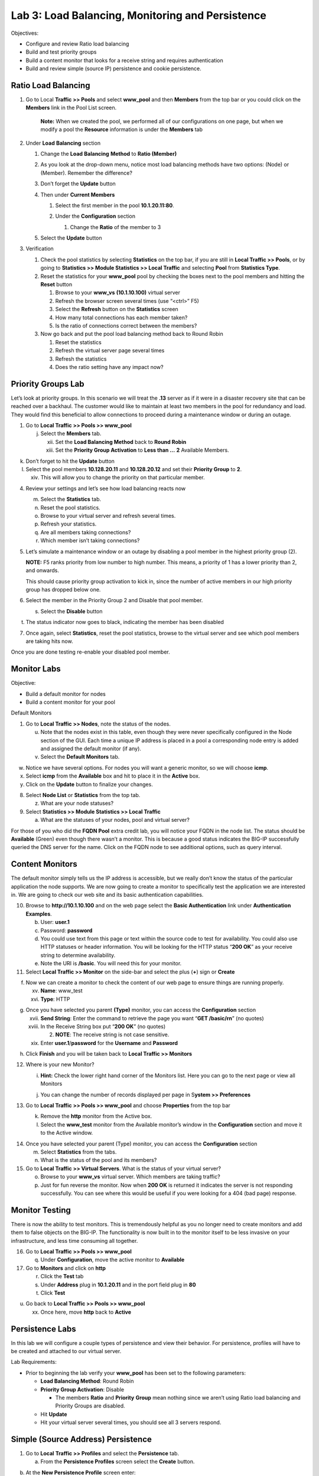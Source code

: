 Lab 3: Load Balancing, Monitoring and Persistence
=================================================

Objectives:

-  Configure and review Ratio load balancing

-  Build and test priority groups

-  Build a content monitor that looks for a receive string and requires
   authentication

-  Build and review simple (source IP) persistence and cookie
   persistence.

Ratio Load Balancing
~~~~~~~~~~~~~~~~~~~~

#. Go to Local **Traffic >> Pools** and select **www_pool** and then
   **Members** from the top bar or you could click on the **Members**
   link in the Pool List screen.

   |image0|

      **Note:** When we created the pool, we performed all of our
      configurations on one page, but when we modify a pool the
      **Resource** information is under the **Members** tab

#. Under **Load** **Balancing** section

   #. Change the **Load** **Balancing** **Method** to **Ratio (Member)**

   #. As you look at the drop-down menu, notice most load balancing
      methods have two options: (Node) or (Member). Remember the
      difference?

      |image1|

   #. Don’t forget the **Update** button

   #. Then under **Current Members**

      #.  Select the first member in the pool **10.1.20.11:80**.

      #. Under the **Configuration** section

         #. Change the **Ratio** of the member to 3

         |image2|

   #. Select the **Update** button

#. Verification

   #. Check the pool statistics by selecting **Statistics** on the top
      bar, if you are still in **Local Traffic >> Pools**, or by going
      to **Statistics >> Module Statistics >> Local Traffic** and
      selecting **Pool** from **Statistics Type**.

   #. Reset the statistics for your **www_pool** pool by checking the
      boxes next to the pool members and hitting the **Reset** button

      #. Browse to your **www_vs** **(10.1.10.100)** virtual server

      #.  Refresh the browser screen several times (use “<ctrl>” F5)

      #. Select the **Refresh** button on the **Statistics** screen

      #. How many total connections has each member taken?

      #. Is the ratio of connections correct between the members?

   #. Now go back and put the pool load balancing method back to Round
      Robin

      #. Reset the statistics

      #. Refresh the virtual server page several times

      #. Refresh the statistics

      #. Does the ratio setting have any impact now?

Priority Groups Lab
~~~~~~~~~~~~~~~~~~~

Let’s look at priority groups. In this scenario we will treat the
**.13** server as if it were in a disaster recovery site that can be
reached over a backhaul. The customer would like to maintain at least
two members in the pool for redundancy and load. They would find this
beneficial to allow connections to proceed during a maintenance window
or during an outage.

1. Go to **Local Traffic >> Pools >> www_pool**

   j. Select the **Members** tab.

      xii.  Set the **Load Balancing Method** back to **Round Robin**

      xiii. Set the **Priority Group Activation** to **Less than …**
            **2** Available Members.

|image3|

k. Don’t forget to hit the **Update** button

l. Select the pool members **10.128.20.11** and **10.128.20.12** and set
   their **Priority Group** to **2**.

   xiv. This will allow you to change the priority on that particular
        member.

|image4|

4. Review your settings and let’s see how load balancing reacts now

   m. Select the **Statistics** tab.

   n. Reset the pool statistics.

   o. Browse to your virtual server and refresh several times.

   p. Refresh your statistics.

   q. Are all members taking connections?

   r. Which member isn’t taking connections?

5. Let’s simulate a maintenance window or an outage by disabling a pool
   member in the highest priority group (2).

   **NOTE:** F5 ranks priority from low number to high number. This
   means, a priority of 1 has a lower priority than 2, and onwards.

   This should cause priority group activation to kick in, since the
   number of active members in our high priority group has dropped below
   one.

6. Select the member in the Priority Group 2 and Disable that pool
   member.

   s. Select the **Disable** button

|image5|

t. The status indicator now goes to black, indicating the member has
   been disabled

7. Once again, select **Statistics**, reset the pool statistics, browse
   to the virtual server and see which pool members are taking hits now.

Once you are done testing re-enable your disabled pool member.

Monitor Labs
~~~~~~~~~~~~

Objective:

-  Build a default monitor for nodes

-  Build a content monitor for your pool

Default Monitors

1. Go to **Local Traffic >> Nodes**, note the status of the nodes.

   u. Note that the nodes exist in this table, even though they were
      never specifically configured in the Node section of the GUI. Each
      time a unique IP address is placed in a pool a corresponding node
      entry is added and assigned the default monitor (if any).

   v. Select the **Default Monitors** tab.

|image6|

w. Notice we have several options. For nodes you will want a generic
   monitor, so we will choose **icmp**.

x. Select **icmp** from the **Available** box and hit |image7| to place
   it in the **Active** box.

y. Click on the **Update** button to finalize your changes.

8. Select **Node List** or **Statistics** from the top tab.

   z. What are your node statuses?

9. Select **Statistics >> Module Statistics >> Local Traffic**

   a. What are the statuses of your nodes, pool and virtual server?

For those of you who did the **FQDN Pool** extra credit lab, you will
notice your FQDN in the node list. The status should be **Available**
(Green) even though there wasn’t a monitor. This is because a good
status indicates the BIG-IP successfully queried the DNS server for the
name. Click on the FQDN node to see additional options, such as query
interval.

Content Monitors
~~~~~~~~~~~~~~~~

The default monitor simply tells us the IP address is accessible, but we
really don’t know the status of the particular application the node
supports. We are now going to create a monitor to specifically test the
application we are interested in. We are going to check our web site and
its basic authentication capabilities.

10. Browse to **http://10.1.10.100** and on the web page select the
    **Basic Authentication** link under **Authentication Examples**.

    b. User: **user.1**

    c. Password: **password**

    d. You could use text from this page or text within the source code
       to test for availability. You could also use HTTP statuses or
       header information. You will be looking for the HTTP status
       “\ **200 OK**\ ” as your receive string to determine
       availability.

    e. Note the URI is **/basic**. You will need this for your monitor.

11. Select **Local Traffic >> Monitor** on the side-bar and select the
    plus (**+**) sign or **Create**

|image8|

f. Now we can create a monitor to check the content of our web page to
   ensure things are running properly.

   xv.  **Name**: www_test

   xvi. **Type**: HTTP

|image9|

g. Once you have selected you parent **(Type)** monitor, you can access
   the **Configuration** section

   xvii.  **Send String**: Enter the command to retrieve the page you
          want “\ **GET /basic/\r\n**\ ” (no quotes)

   xviii. In the Receive String box put “\ **200 OK**\ ” (no quotes)

          2. **NOTE**: The receive string is not case sensitive.

   xix.   Enter **user.1**/**password** for the **Username** and
          **Password**

|image10|

h. Click **Finish** and you will be taken back to **Local Traffic >>
   Monitors**

12. Where is your new Monitor?

    i. |image11|\ **Hint:** Check the lower right hand corner of the
       Monitors list. Here you can go to the next page or view all
       Monitors

    j. You can change the number of records displayed per page in
       S\ **ystem >> Preferences**

13. Go to **Local Traffic >> Pools >> www_pool** and choose
    **Properties** from the top bar

    k. Remove the **http** monitor from the Active box.

    l. Select the **www_test** monitor from the Available monitor’s
       window in the **Configuration** section and move it to the Active
       window.

|image12|

14. Once you have selected your parent (Type) monitor, you can access
    the **Configuration** section

    m. Select **Statistics** from the tabs.

    n. What is the status of the pool and its members?

15. Go to **Local Traffic >> Virtual Servers**. What is the status of
    your virtual server?

    o. Browse to your **www_vs** virtual server. Which members are
       taking traffic?

    p. Just for fun reverse the monitor. Now when **200 OK** is returned
       it indicates the server is not responding successfully. You can
       see where this would be useful if you were looking for a 404 (bad
       page) response.

Monitor Testing
~~~~~~~~~~~~~~~

There is now the ability to test monitors. This is tremendously helpful
as you no longer need to create monitors and add them to false objects
on the BIG-IP. The functionality is now built in to the monitor itself
to be less invasive on your infrastructure, and less time consuming all
together.

16. Go to **Local Traffic >> Pools >> www_pool**

    q. Under **Configuration**, move the active monitor to **Available**

17. Go to **Monitors** and click on **http**

    r. Click the **Test** tab

    s. Under **Address** plug in **10.1.20.11** and in the port field
       plug in **80**

    t. Click **Test**

|image13|

u. Go back to **Local Traffic >> Pools >> www_pool**

   xx. Once here, move **http** back to **Active**

Persistence Labs
~~~~~~~~~~~~~~~~

In this lab we will configure a couple types of persistence and view
their behavior. For persistence, profiles will have to be created and
attached to our virtual server.

Lab Requirements:

-  Prior to beginning the lab verify your **www_pool** has been set to
   the following parameters:

   -  **Load Balancing Method**: Round Robin

   -  **Priority Group Activation**: Disable

      -  The members **Ratio** and **Priority** **Group** mean nothing
         since we aren’t using Ratio load balancing and Priority Groups
         are disabled.

   -  Hit **Update**

   -  Hit your virtual server several times, you should see all 3
      servers respond.

Simple (Source Address) Persistence
~~~~~~~~~~~~~~~~~~~~~~~~~~~~~~~~~~~

1. Go to **Local** **Traffic >> Profiles** and select the
   **Persistence** tab.

   a. From the **Persistence Profiles** screen select the **Create**
      button.

|image14|

b. At the **New Persistence Profile** screen enter:

   i.  **Name**: my-src-persist

   ii. **Persistence** **Type**: Source Address Affinity

|image15|

c. This will add the **Configuration** section to the **General**
   **Properties** section.

   iii. Note the parent profile.

d. In the **Configuration** section, set the

   iv. **Timeout**: 60 seconds

   v.  **Prefix Length**: None

       1. This is the default and is a /32 prefix (255.255.255.255
          mask).

       2. Each new IP address will create a new persistence record.

   vi. **Hint**: You can’t change these settings until you have checked
       the Custom box. This prevents unwanted or unauthorized changes
       from within the GUI, without explicitly allowing it. Also, it
       allows you to know what has changed from the default settings.

e. You have just created your first custom Profile.

   vii. Note the check box for your new custom profile isn’t grayed out
        and can be selected to allow you to delete the profile if
        desired.

2. Now let’s attach our new profile to the virtual server.

   f. Go to **Local Traffic >> Virtual Server** and ….

      viii. Select **www_vs** and the **Resources** tab or ….

      ix.   Take the shortcut directly to the **Resources** of the
            virtual server. (Can you find it?)

**Note:** When we created the Virtual Server, everything was on a single
page. We find when we return to modify the Virtual Server the Properties
and Resources are on different pages.

g. Set the **Default Persistence Profile** to **my-src-persist**.

|image16|

h. Don’t forget to **Update** before leaving the page. *(Be careful, the
   reminders will stop!)*

i. Testing Source Address Affinity

   x.   At this point you may want to open a second browser window to
        the management GUI.

   xi.  From one management window go to **Statistics >> Module
        Statistic >> Local Traffic**

   xii. Select **Persistence Records** for the **Statistics Type** menu

|image17|

3. At this point you will see that the Persistence Records statistics
   display has been disabled (way back in v12.1). A TMSH database
   command is required to activate it.

   j. SSH to you BIG-IP at 10.1.1.245. Username: **root** Password:
      **default**

   k. At the prompt enter: **tmsh**

   l. At the TMSH prompt enter the command in the **Persistence Value**
      GUI.

      xiii. **modify sys db
            ui.statistics.modulestatistics.localtraffic.persistencerecords
            value true**

            3. Tab completion will make this a little easier

4. Now, in this window you can watch your persistence records. You may
   want to set **Auto Refresh** to 20 seconds.

|image18|

5. In your other management GUI window go to **www_pool** and clear the
   member statistics.

   m. Open a browser session to your virtual server and refresh several
      times.

   n. How many members are taking traffic?

   o. Check you **Persists Records** window. Are there any persistence
      records?

      xiv. If you are not Auto Refreshing, don’t forget to hit
           **Refresh**

   p. Refresh you web page prior to the **Age column** reaching **60.**
      What happens?

Cookie Persistence (Cookie Insert)
~~~~~~~~~~~~~~~~~~~~~~~~~~~~~~~~~~

1. Go to **Local Traffic >> Profiles >> Persistence** tab and hit
   **Create**

a. Let’s name our profile **my_cookie_insert** (original isn’t it)

b. Our **Persistence Type** will be **Cookie**

c. This brings us to the **Configuration** section.

|image19|

2. As you can see, the default **Cookie Method** is **HTTP** **Cookie**
   **Insert**, so we won’t have to modify the **Cookie Method**

a. The BIG-IP will also create a cookie name for you using a combination
   of “\ **BIGipServer**\ ” and the pool name the virtual server
   service. We will take this default also.

b. We will use a **session** cookie. Which means the cookie is deleted
   when the browser is closed.

c. Select **Finished**

d. Now attach your cookie persistence profile to your virtual server’s
   **Default Persistence Profile** by:

   a. Go to **Local Traffic >> Virtual Server >> www_vs >> Resources**
      tab

   b. Set the **Default Persistence Profile** to **my_cookie_insert**

   c. Hit **Update**

e. Whoa! Did you just get this error message?

|image20|

f. Remember what we said earlier about some Profiles requiring
   prerequisite Profiles? Since we are looking in the HTTP header for
   the cookie the prerequisite for the Cookie Profile is the HTTP
   profile.

3. We will have to go to the virtual server to add the HTTP profile,
   prior to adding the Cookie Persistence profile.

   a. Select the **Properties** tab on your virtual server

   b. Go to **HTTP Profile** in the **Configuration** section and select
      the default HTTP (**http**) profile.

|image21|

c. Hit the **Update** button

d. Now we can go back to the **Resource** tab and add our cookie
   persistence profile.

4. Testing cookie persistence.

   e. If you wish you can watch the member statistics to validate your
      persistence.

   f. Open a new browser session to your virtual server and refresh
      several times.

   g. Does the page ever change?

   h. Did you hit a different server?

   i. Refresh several times. Are you hitting the same server?

      xv. On the web page under **HTTP Request and Response
          Information** click the **Display Cookie** link.

|C:\Users\RASMUS~1\AppData\Local\Temp\SNAGHTMLd1d56cb.PNG|

Archive your work in the file: **lab3_lb_monitor_and_persist**

.. |image0| image:: media/image1.png
   :width: 5.35046in
   :height: 1.60014in
.. |image1| image:: media/image2.png
   :width: 6.21239in
   :height: 3.09182in
.. |image2| image:: media/image3.png
   :width: 4.29412in
   :height: 4.16052in
.. |image3| image:: media/image4.png
   :width: 7.87256in
   :height: 2.76852in
.. |image4| image:: media/image5.png
   :width: 3.87915in
   :height: 3.93519in
.. |image5| image:: media/image6.png
   :width: 7.75885in
   :height: 2.74074in
.. |image6| image:: media/image7.png
   :width: 4.2837in
   :height: 2.06685in
.. |image7| image:: media/image8.png
   :width: 0.32292in
   :height: 0.27083in
.. |image8| image:: media/image9.png
   :width: 6.32551in
   :height: 4.12037in
.. |image9| image:: media/image10.png
   :width: 3.59401in
   :height: 4.75926in
.. |image10| image:: media/image11.png
   :width: 3.50469in
   :height: 5.71698in
.. |image11| image:: media/image12.png
   :width: 1.13333in
   :height: 0.66667in
.. |image12| image:: media/image13.png
   :width: 4.83442in
   :height: 3.99074in
.. |image13| image:: media/image14.png
   :width: 5.77731in
   :height: 3.02399in
.. |image14| image:: media/image15.png
   :width: 6.99661in
   :height: 3.42593in
.. |image15| image:: media/image16.png
   :width: 4.75782in
   :height: 3.71296in
.. |image16| image:: media/image17.png
   :width: 5.93099in
   :height: 3.31482in
.. |image17| image:: media/image18.png
   :width: 6.68524in
   :height: 3.33333in
.. |image18| image:: media/image19.png
   :width: 7.84983in
   :height: 2.12963in
.. |image19| image:: media/image20.png
   :width: 4.95546in
   :height: 4.35185in
.. |image20| image:: media/image21.png
   :width: 6.43229in
   :height: 2.53704in
.. |image21| image:: media/image22.png
   :width: 4.19444in
   :height: 5.45605in
.. |C:\Users\RASMUS~1\AppData\Local\Temp\SNAGHTMLd1d56cb.PNG| image:: media/image23.png
   :width: 4.40712in
   :height: 3.80556in
